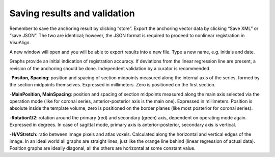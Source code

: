 **Saving results and validation**
--------------------------------
Remember to save the anchoring result by clicking “store”. Export the
anchoring vector data by clicking “Save XML” or “save JSON”. The two are
identical; however, the JSON format is required to proceed to nonlinear
registration in VisuAlign.

A new window will open and you will be able to export results into a new
file. Type a new name, e.g. initials and date.

.. image:: 6bef45ee36424df69f030c687f030605/media/image17.png
   :width: 6.30139in
   :height: 3.1582in

Graphs provide an initial indication of registration accuracy. If
deviations from the linear regression line are present, a revision of
the anchoring should be done. Independent validation by a curator is
recommended.

.. image:: 6bef45ee36424df69f030c687f030605/media/image18.png
   :width: 5.37222in
   :height: 3.25228in

-**Positon, Spacing**: position and spacing of section midpoints measured along the internal axis of the series, formed by the section midpoints themselves. Expressed in millimeters. Zero is positioned on the first section.

-**MainPosition, MainSpacing**: position and spacing of section midpoints measured along the main axis selected via the operation mode (like for coronal series, anterior-posterior axis is the main one). Expressed in millimeters. Position is absolute inside the template volume, zero is positioned on the border planes (like most posterior for coronal series).

-**Rotation1/2**: rotation around the primary (red) and secondary (green) axis, dependent on operating mode again. Expressed in degrees. In case of sagittal mode, primary axis is anterior-posterior, secondary axis is vertical.

-**H/VStretch**: ratio between image pixels and atlas voxels. Calculated along the horizontal and vertical edges of the image.
In an ideal world all graphs are straight lines, just like the orange line behind (linear regression of actual data). Position graphs are ideally diagonal, all the others are horizontal at some constant value.

